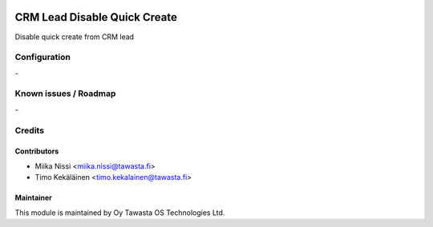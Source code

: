 .. image:: https://img.shields.io/badge/licence-AGPL--3-blue.svg
   :target: http://www.gnu.org/licenses/agpl-3.0-standalone.html
   :alt: License: AGPL-3

=============================
CRM Lead Disable Quick Create
=============================

Disable quick create from CRM lead

Configuration
=============
\-

Known issues / Roadmap
======================
\-

Credits
=======

Contributors
------------

* Miika Nissi <miika.nissi@tawasta.fi>
* Timo Kekäläinen <timo.kekalainen@tawasta.fi>

Maintainer
----------

.. image:: https://tawasta.fi/templates/tawastrap/images/logo.png
   :alt: Oy Tawasta OS Technologies Ltd.
   :target: https://tawasta.fi/

This module is maintained by Oy Tawasta OS Technologies Ltd.
